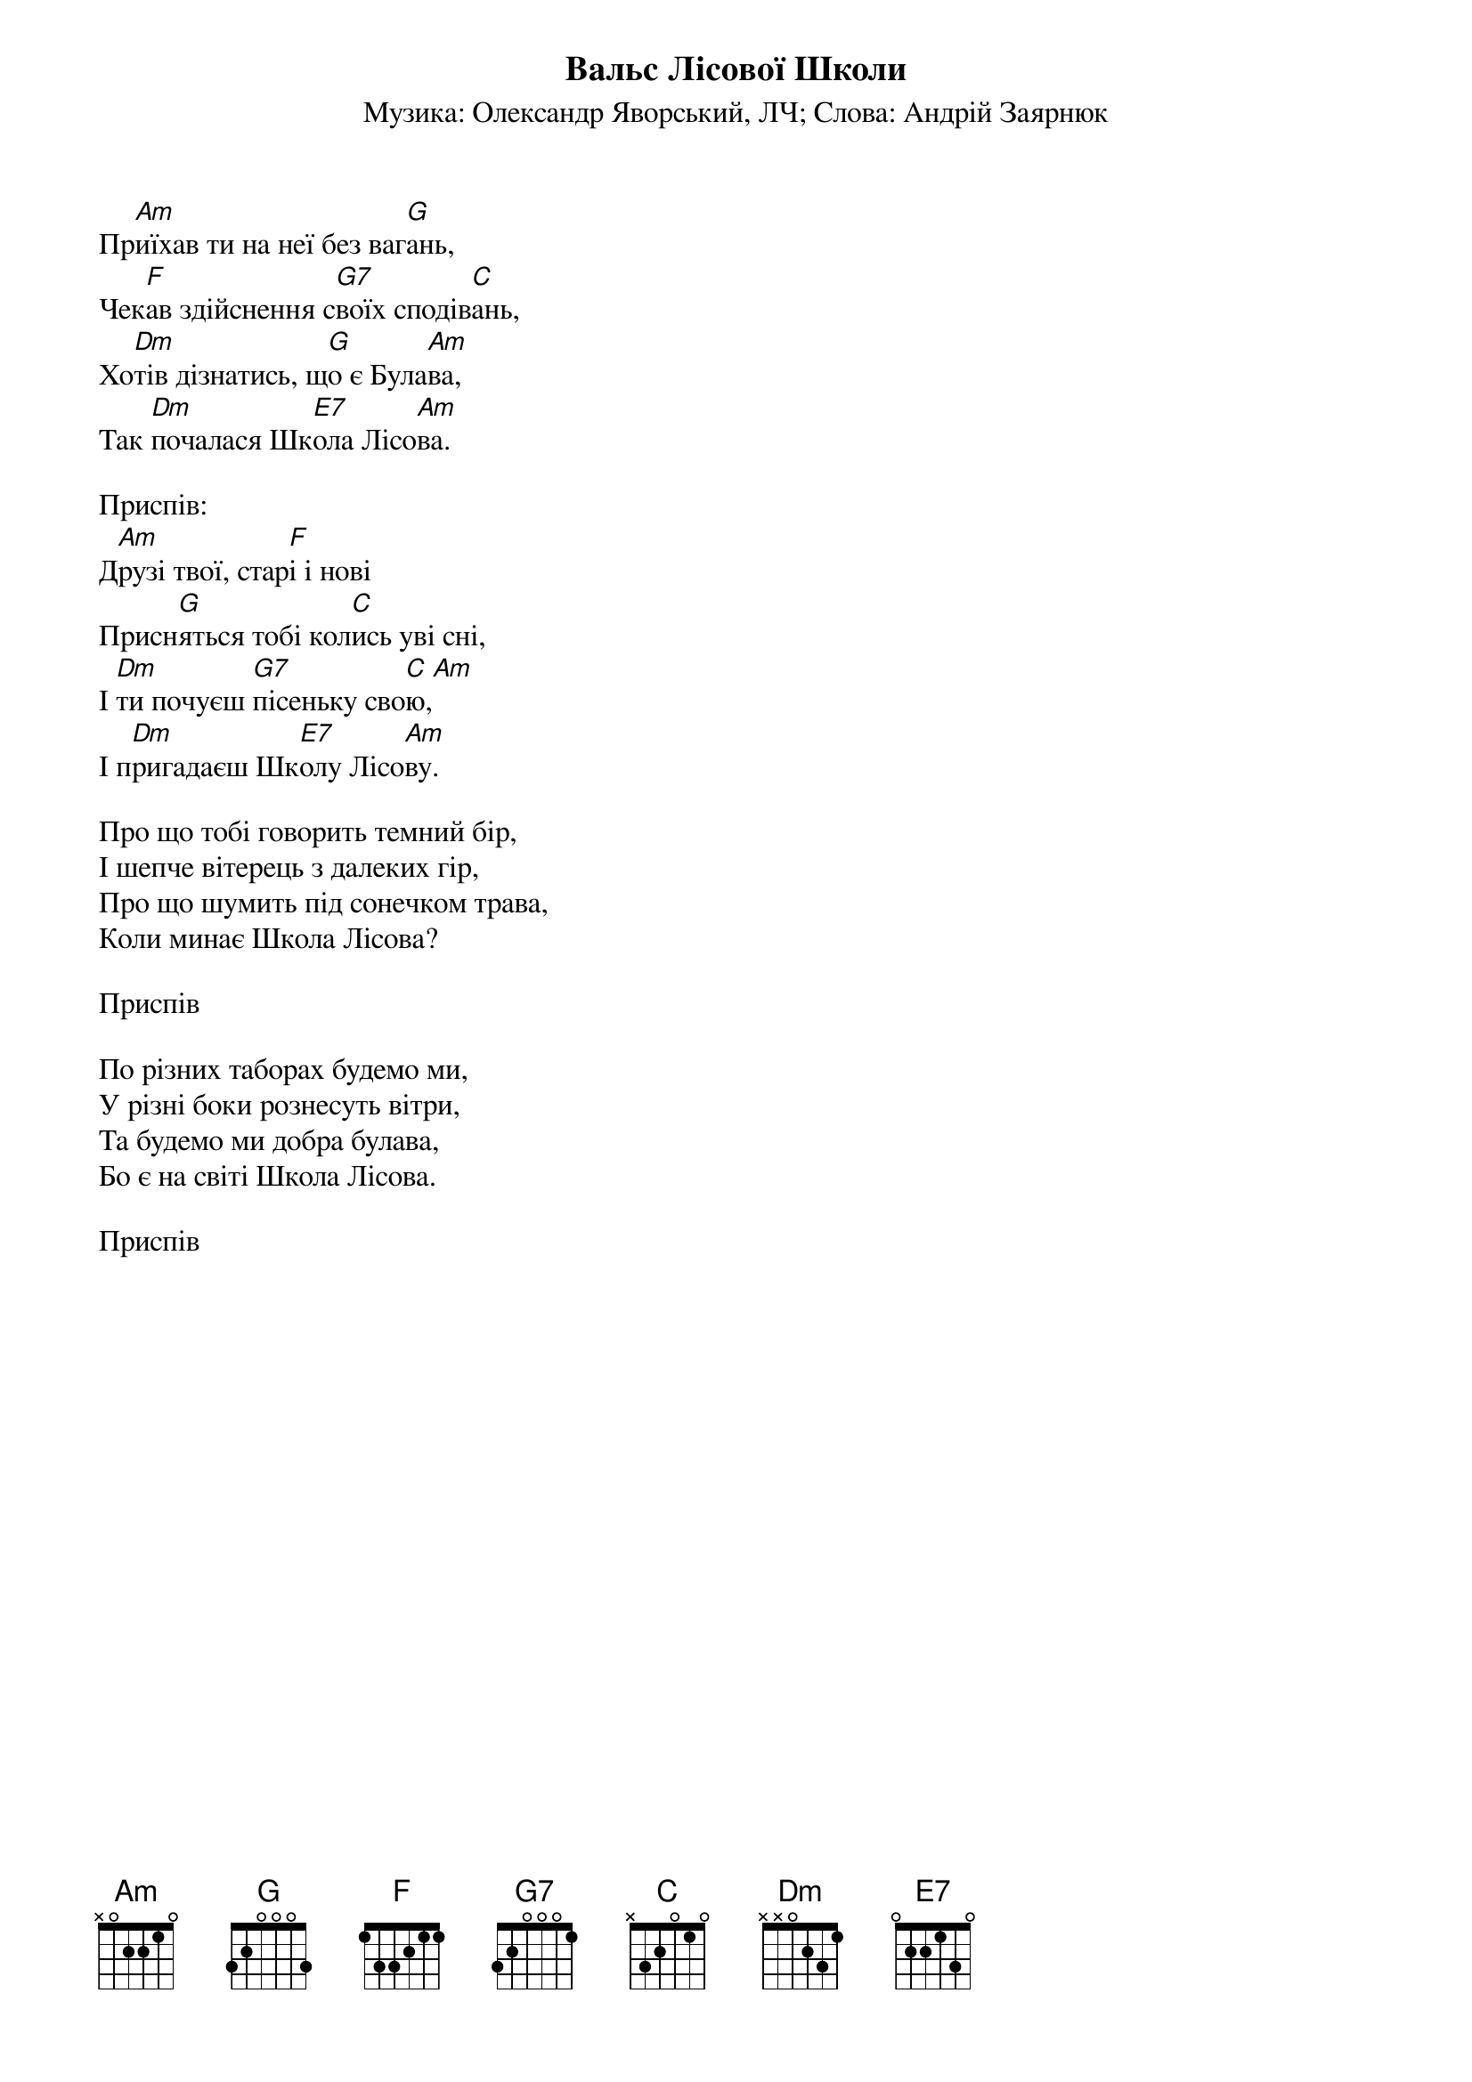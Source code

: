 ## Saved from WIKISPIV.com
{title: Вальс Лісової Школи}
{subtitle: Музика: Олександр Яворський, ЛЧ}
{subtitle: Слова: Андрій Заярнюк}

Пр[Am]иїхав ти на неї без ваг[G]ань,
Чек[F]ав здійснення с[G7]воїх сподів[C]ань,
Хо[Dm]тів дізнатись, щ[G]о є Була[Am]ва,
Так [Dm]почалася Шк[E7]ола Лісо[Am]ва.
 
<bold>Приспів:</bold>
Д[Am]рузі твої, стар[F]і і нові
Присн[G]яться тобі кол[C]ись уві сні,
І [Dm]ти почуєш [G7]пісеньку сво[C]ю,[Am] 
І п[Dm]ригадаєш Шк[E7]олу Лісо[Am]ву.
 
Про що тобі говорить темний бір,
І шепче вітерець з далеких гір,
Про що шумить під сонечком трава,
Коли минає Школа Лісова?
 
<bold>Приспів</bold>
 
По різних таборах будемо ми,
У різні боки рознесуть вітри,
Та будемо ми добра булава,
Бо є на світі Школа Лісова.
 
<bold>Приспів</bold>